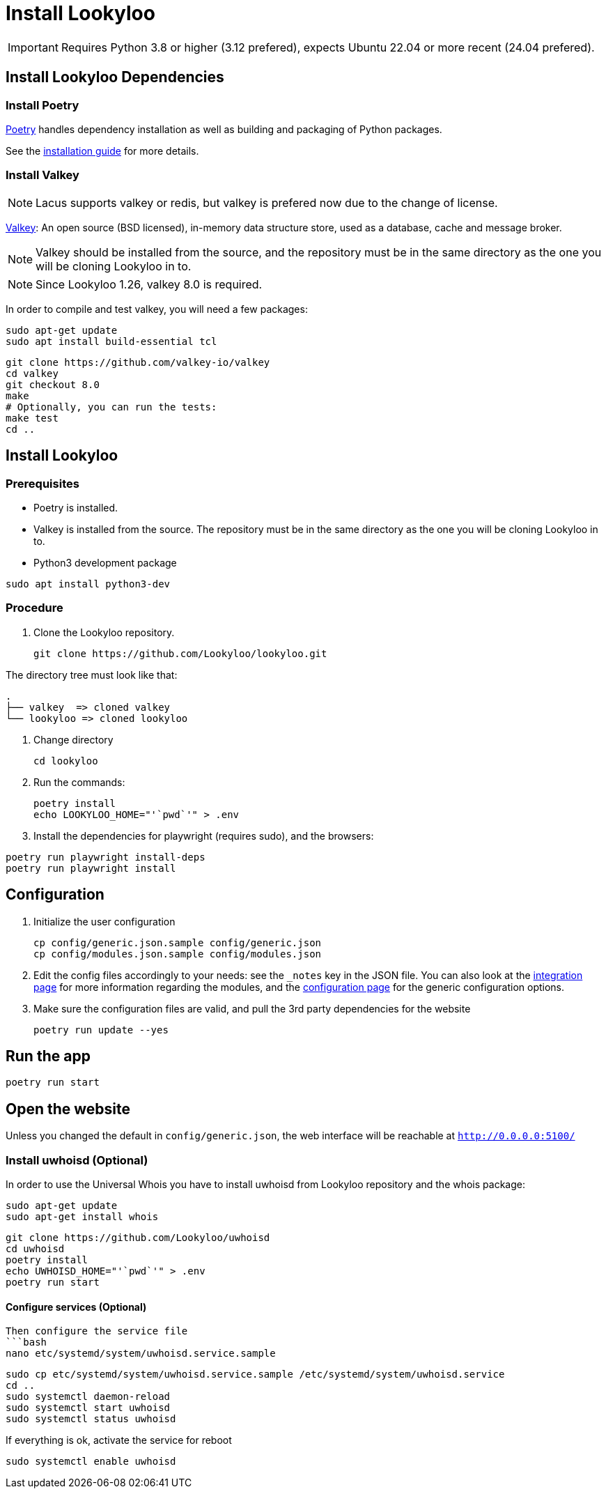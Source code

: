 [id="install-lookyloo"]
= Install Lookyloo

[IMPORTANT]
====
Requires Python 3.8 or higher (3.12 prefered), expects Ubuntu 22.04 or more recent (24.04 prefered).
====

== Install Lookyloo Dependencies

=== Install Poetry

link:https://python-poetry.org/[Poetry] handles dependency installation
as well as building and packaging of Python packages.

See the link:https://python-poetry.org/docs/#installation[installation guide] for more details.

=== Install Valkey

NOTE: Lacus supports valkey or redis, but valkey is prefered now due to the change of license.

link:https://valkey.io/[Valkey]: An open source (BSD licensed), in-memory data structure
store, used as a database, cache and message broker.

NOTE: Valkey should be installed from the source, and the repository must be in
the same directory as the one you will be cloning Lookyloo in to.

NOTE: Since Lookyloo 1.26, valkey 8.0 is required.

In order to compile and test valkey, you will need a few packages:

```bash
sudo apt-get update
sudo apt install build-essential tcl
```

```bash
git clone https://github.com/valkey-io/valkey
cd valkey
git checkout 8.0
make
# Optionally, you can run the tests:
make test
cd ..
```

== Install Lookyloo

=== Prerequisites

* Poetry is installed.
* Valkey is installed from the source. The repository must be in the same directory
  as the one you will be cloning Lookyloo in to.


* Python3 development package

```bash
sudo apt install python3-dev
```

=== Procedure

. Clone the Lookyloo repository.
+
```bash
git clone https://github.com/Lookyloo/lookyloo.git
```

The directory tree must look like that:

```
.
├── valkey  => cloned valkey
└── lookyloo => cloned lookyloo
```

. Change directory
+
```
cd lookyloo
```

. Run the commands:
+
```
poetry install
echo LOOKYLOO_HOME="'`pwd`'" > .env
```

. Install the dependencies for playwright (requires sudo), and the browsers:

```
poetry run playwright install-deps
poetry run playwright install
```

== Configuration

. Initialize the user configuration
+
```bash
cp config/generic.json.sample config/generic.json
cp config/modules.json.sample config/modules.json
```

. Edit the config files accordingly to your needs: see the `_notes` key in the JSON file.
  You can also look at the xref:lookyloo-integration.adoc[integration page] for more information regarding the modules,
  and the xref:lookyloo-configuration.adoc[configuration page] for the generic configuration options.

. Make sure the configuration files are valid, and pull the 3rd party dependencies for the website
+
```bash
poetry run update --yes
```

== Run the app

```bash
poetry run start
```

== Open the website

Unless you changed the default in `config/generic.json`, the web interface will be reachable at `http://0.0.0.0:5100/`


=== Install uwhoisd (Optional)

In order to use the Universal Whois you have to install uwhoisd from Lookyloo repository and the whois package:

```bash
sudo apt-get update
sudo apt-get install whois
```

```bash
git clone https://github.com/Lookyloo/uwhoisd
cd uwhoisd
poetry install
echo UWHOISD_HOME="'`pwd`'" > .env
poetry run start
```

==== Configure services (Optional)

```

Then configure the service file
```bash
nano etc/systemd/system/uwhoisd.service.sample
```

```bash
sudo cp etc/systemd/system/uwhoisd.service.sample /etc/systemd/system/uwhoisd.service
cd ..
sudo systemctl daemon-reload
sudo systemctl start uwhoisd
sudo systemctl status uwhoisd
```

If everything is ok, activate the service for reboot
```bash
sudo systemctl enable uwhoisd
```

